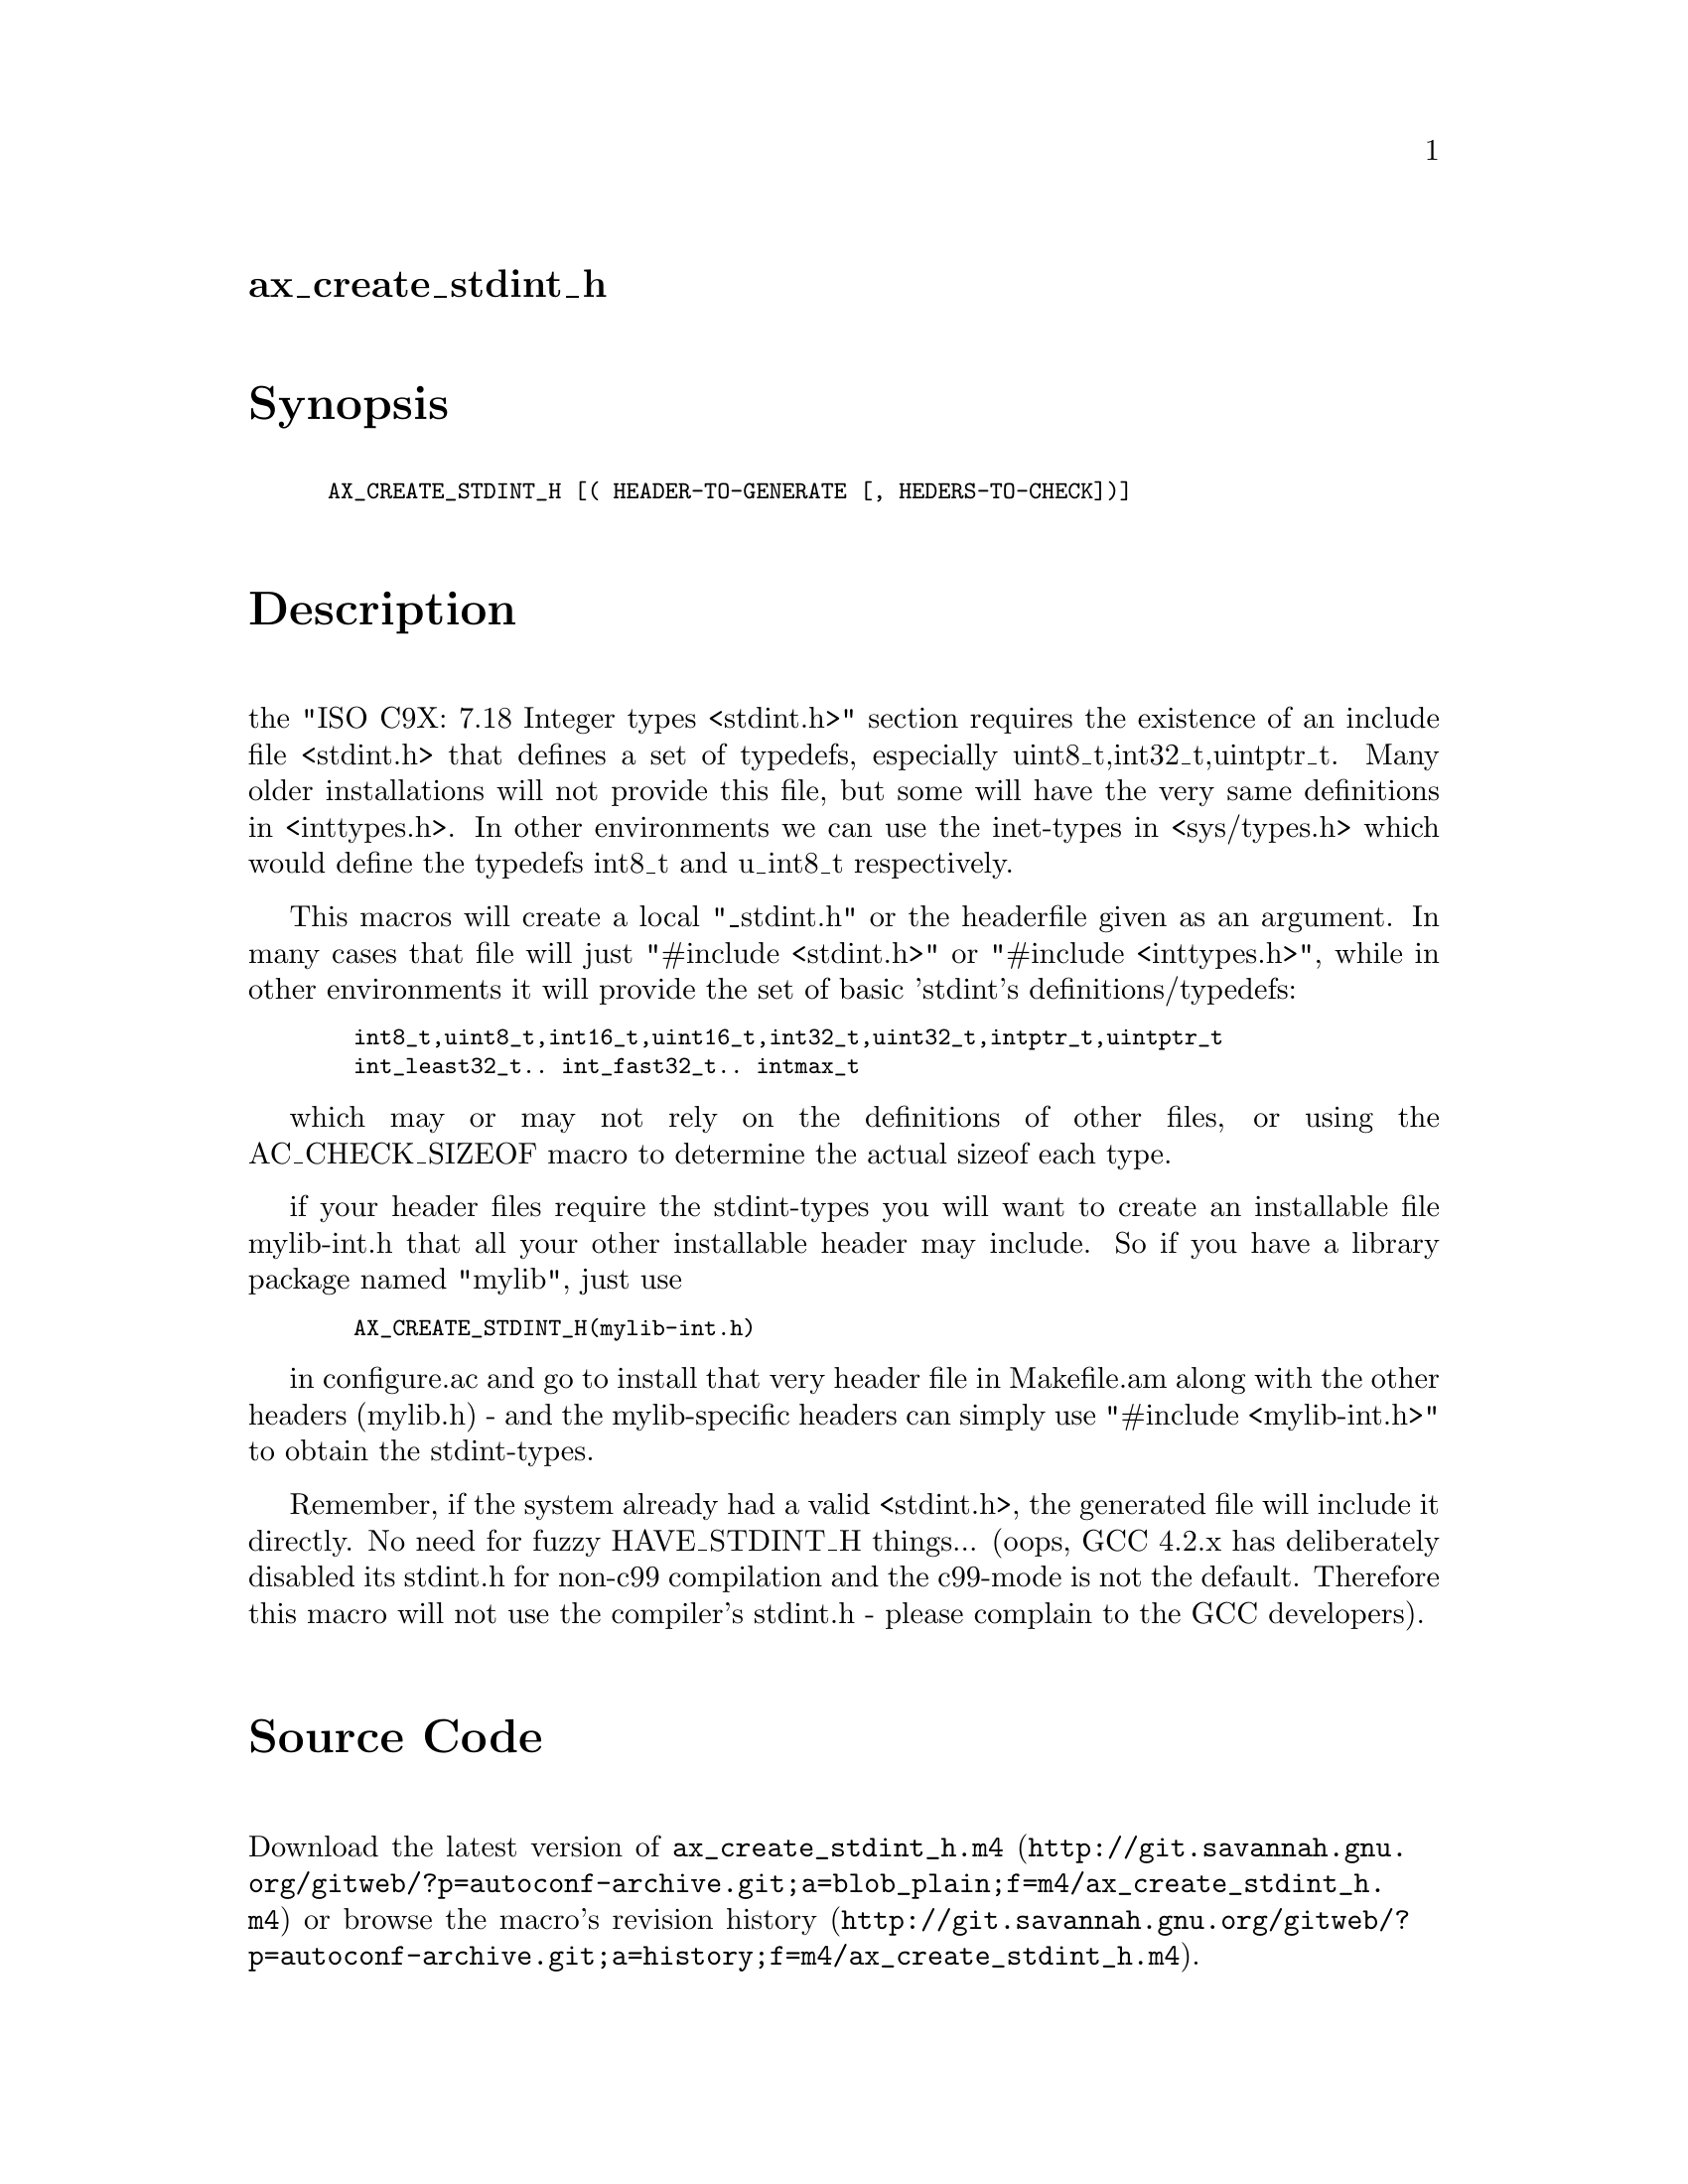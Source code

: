 @node ax_create_stdint_h
@unnumberedsec ax_create_stdint_h

@majorheading Synopsis

@smallexample
AX_CREATE_STDINT_H [( HEADER-TO-GENERATE [, HEDERS-TO-CHECK])]
@end smallexample

@majorheading Description

the "ISO C9X: 7.18 Integer types <stdint.h>" section requires the
existence of an include file <stdint.h> that defines a set of typedefs,
especially uint8_t,int32_t,uintptr_t. Many older installations will not
provide this file, but some will have the very same definitions in
<inttypes.h>. In other environments we can use the inet-types in
<sys/types.h> which would define the typedefs int8_t and u_int8_t
respectively.

This macros will create a local "_stdint.h" or the headerfile given as
an argument. In many cases that file will just "#include <stdint.h>" or
"#include <inttypes.h>", while in other environments it will provide the
set of basic 'stdint's definitions/typedefs:

@smallexample
  int8_t,uint8_t,int16_t,uint16_t,int32_t,uint32_t,intptr_t,uintptr_t
  int_least32_t.. int_fast32_t.. intmax_t
@end smallexample

which may or may not rely on the definitions of other files, or using
the AC_CHECK_SIZEOF macro to determine the actual sizeof each type.

if your header files require the stdint-types you will want to create an
installable file mylib-int.h that all your other installable header may
include. So if you have a library package named "mylib", just use

@smallexample
  AX_CREATE_STDINT_H(mylib-int.h)
@end smallexample

in configure.ac and go to install that very header file in Makefile.am
along with the other headers (mylib.h) - and the mylib-specific headers
can simply use "#include <mylib-int.h>" to obtain the stdint-types.

Remember, if the system already had a valid <stdint.h>, the generated
file will include it directly. No need for fuzzy HAVE_STDINT_H things...
(oops, GCC 4.2.x has deliberately disabled its stdint.h for non-c99
compilation and the c99-mode is not the default. Therefore this macro
will not use the compiler's stdint.h - please complain to the GCC
developers).

@majorheading Source Code

Download the
@uref{http://git.savannah.gnu.org/gitweb/?p=autoconf-archive.git;a=blob_plain;f=m4/ax_create_stdint_h.m4,latest
version of @file{ax_create_stdint_h.m4}} or browse
@uref{http://git.savannah.gnu.org/gitweb/?p=autoconf-archive.git;a=history;f=m4/ax_create_stdint_h.m4,the
macro's revision history}.

@majorheading License

@w{Copyright @copyright{} 2008 Guido U. Draheim @email{guidod@@gmx.de}}

This program is free software; you can redistribute it and/or modify it
under the terms of the GNU General Public License as published by the
Free Software Foundation; either version 3 of the License, or (at your
option) any later version.

This program is distributed in the hope that it will be useful, but
WITHOUT ANY WARRANTY; without even the implied warranty of
MERCHANTABILITY or FITNESS FOR A PARTICULAR PURPOSE. See the GNU General
Public License for more details.

You should have received a copy of the GNU General Public License along
with this program. If not, see <https://www.gnu.org/licenses/>.

As a special exception, the respective Autoconf Macro's copyright owner
gives unlimited permission to copy, distribute and modify the configure
scripts that are the output of Autoconf when processing the Macro. You
need not follow the terms of the GNU General Public License when using
or distributing such scripts, even though portions of the text of the
Macro appear in them. The GNU General Public License (GPL) does govern
all other use of the material that constitutes the Autoconf Macro.

This special exception to the GPL applies to versions of the Autoconf
Macro released by the Autoconf Archive. When you make and distribute a
modified version of the Autoconf Macro, you may extend this special
exception to the GPL to apply to your modified version as well.
